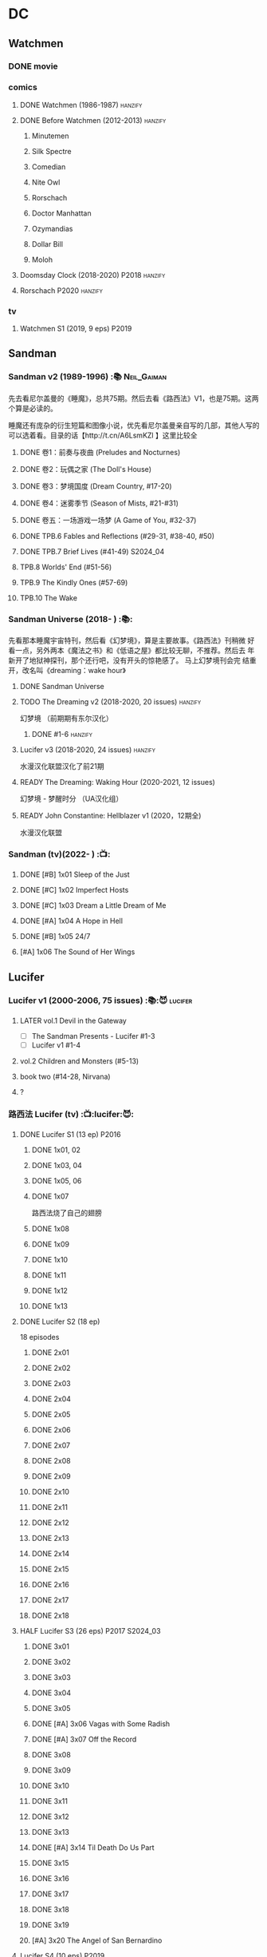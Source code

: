 * DC
** Watchmen
*** DONE movie
*** comics
**** DONE Watchmen (1986-1987) :hanzify:
**** DONE Before Watchmen (2012-2013) :hanzify:
***** Minutemen
***** Silk Spectre
***** Comedian
***** Nite Owl
***** Rorschach
***** Doctor Manhattan
***** Ozymandias
***** Dollar Bill
***** Moloh
**** Doomsday Clock (2018-2020) :P2018:hanzify:
**** Rorschach :P2020:hanzify:
*** tv
**** Watchmen S1 (2019, 9 eps) :P2019:
** Sandman
*** Sandman v2 (1989-1996) :📚:Neil_Gaiman:

先去看尼尔盖曼的《睡魔》，总共75期。然后去看《路西法》V1，也是75期。这两个算是必读的。

睡魔还有庞杂的衍生短篇和图像小说，优先看尼尔盖曼亲自写的几部，其他人写的可以选着看。目录的话【http://t.cn/A6LsmKZl 】这里比较全

**** DONE 卷1：前奏与夜曲 (Preludes and Nocturnes)
**** DONE 卷2：玩偶之家 (The Doll's House)
**** DONE 卷3：梦境国度 (Dream Country, #17-20)
**** DONE 卷4：迷雾季节 (Season of Mists, #21-#31)
CLOSED: <2022-02-05 Sat 17:17>

**** DONE 卷五：一场游戏一场梦 (A Game of You, #32-37)
CLOSED: [2022-03-17 Thu 07:27]

**** DONE TPB.6 Fables and Reflections (#29-31, #38-40, #50)
CLOSED: [2023-04-13 Thu 13:08]

**** DONE TPB.7 Brief Lives (#41-49) :S2024_04:
**** TPB.8 Worlds' End (#51-56)
**** TPB.9 The Kindly Ones (#57-69)
**** TPB.10 The Wake
*** Sandman Universe (2018- ) :📚:

先看那本睡魔宇宙特刊，然后看《幻梦境》，算是主要故事。《路西法》刊稍微
好看一点，另外两本《魔法之书》和《低语之屋》都比较无聊，不推荐。然后去
年新开了地狱神探刊，那个还行吧，没有开头的惊艳感了。 马上幻梦境刊会完
结重开，改名叫《dreaming：wake hour》

**** DONE Sandman Universe
CLOSED: [2022-02-03 Thu 11:32]

**** TODO The Dreaming v2 (2018-2020, 20 issues) :hanzify:

幻梦境 （前期期有东尔汉化）

***** DONE #1-6 :hanzify:
CLOSED: [2023-04-18 Tue 23:17]

**** Lucifer v3 (2018-2020, 24 issues) :hanzify:

水漫汉化联盟汉化了前21期

**** READY The Dreaming: Waking Hour (2020-2021, 12 issues)

幻梦境 - 梦醒时分 （UA汉化组）

**** READY John Constantine: Hellblazer v1 (2020，12期全)

水漫汉化联盟

*** Sandman (tv)(2022- ) :📺:
**** DONE [#B] 1x01 Sleep of the Just
CLOSED: [2024-03-03 Sun 19:43]

**** DONE [#C] 1x02 Imperfect Hosts
CLOSED: [2024-03-10 Sun 19:47]

**** DONE [#C] 1x03 Dream a Little Dream of Me
CLOSED: [2024-03-10 Sun 20:33]

**** DONE [#A] 1x04 A Hope in Hell
CLOSED: <2024-03-22 Fri 23:02>

**** DONE [#B] 1x05 24/7
CLOSED: [2024-03-24 Sun 15:10]

**** [#A] 1x06 The Sound of Her Wings
** Lucifer
*** Lucifer v1 (2000-2006, 75 issues) :📚:😈:lucifer:
**** LATER vol.1 Devil in the Gateway
DEADLINE: <2022-02-28 Mon>

- [ ] The Sandman Presents - Lucifer #1-3
- [ ] Lucifer v1 #1-4

**** vol.2 Children and Monsters (#5-13)
**** book two (#14-28, Nirvana)
**** ?
*** 路西法 Lucifer (tv) :📺:lucifer:😈:
**** DONE Lucifer S1 (13 ep) :P2016:
***** DONE 1x01, 02
CLOSED: [2022-02-02 Wed 17:07]

***** DONE 1x03, 04
CLOSED: <2022-02-13 Sun 16:07>

***** DONE 1x05, 06
CLOSED: [2022-02-27 Sun 13:08]

***** DONE 1x07
CLOSED: [2022-03-04 Fri 20:16]

路西法烧了自己的翅膀

***** DONE 1x08
CLOSED: [2022-03-08 Tue 20:20]

***** DONE 1x09
CLOSED: [2022-03-19 Sat 11:27]

***** DONE 1x10
CLOSED: [2022-03-26 Sat 18:41]

***** DONE 1x11
CLOSED: [2022-04-01 Fri 20:15]

***** DONE 1x12
CLOSED: [2022-04-02 Sat 20:14]

***** DONE 1x13
CLOSED: [2022-04-04 Mon 19:41]

**** DONE Lucifer S2 (18 ep)

18 episodes

***** DONE 2x01
CLOSED: [2023-01-01 Sun 20:35]

***** DONE 2x02
CLOSED: [2023-02-03 Fri 18:56]

***** DONE 2x03
CLOSED: [2023-02-04 Sat 20:47]

***** DONE 2x04
CLOSED: [2023-02-08 Wed 19:55]

***** DONE 2x05
CLOSED: [2023-02-08 Wed 20:45]

***** DONE 2x06
CLOSED: <2023-02-13 Mon 08:27>

***** DONE 2x07
CLOSED: [2023-02-15 Wed 20:54]

***** DONE 2x08
CLOSED: <2023-02-18 Sat 16:14>

***** DONE 2x09
CLOSED: [2023-02-23 Thu 20:03]

***** DONE 2x10
CLOSED: [2023-02-24 Fri 07:45]

***** DONE 2x11
CLOSED: <2023-03-01 Wed 08:34>

***** DONE 2x12
CLOSED: [2023-03-01 Wed 22:10]

***** DONE 2x13
CLOSED: [2023-03-04 Sat 10:15]

***** DONE 2x14
CLOSED: [2023-03-04 Sat 19:02]

***** DONE 2x15
CLOSED: [2023-03-17 Fri 19:52] SCHEDULED: <2023-03-18 Sat>

***** DONE 2x16
CLOSED: [2023-03-17 Fri 20:36] SCHEDULED: <2023-03-18 Sat>

***** DONE 2x17
CLOSED: [2023-03-25 Sat 19:03] SCHEDULED: <2023-03-29 Wed>

***** DONE 2x18
CLOSED: [2023-03-25 Sat 20:59] SCHEDULED: <2023-03-29 Wed>

**** HALF Lucifer S3 (26 eps) :P2017:S2024_03:
***** DONE 3x01
CLOSED: [2024-02-24 Sat 12:04]

***** DONE 3x02
CLOSED: [2024-02-24 Sat 21:14]

***** DONE 3x03
CLOSED: [2024-02-26 Mon 20:14]

***** DONE 3x04
CLOSED: [2024-03-01 Fri 21:57]

***** DONE 3x05
CLOSED: [2024-03-02 Sat 13:42]

***** DONE [#A] 3x06 Vagas with Some Radish
CLOSED: [2024-03-08 Fri 20:22]

***** DONE [#A] 3x07 Off the Record
CLOSED: [2024-03-09 Sat 08:57]

***** DONE 3x08
CLOSED: [2024-03-11 Mon 08:08]

***** DONE 3x09
CLOSED: [2024-03-13 Wed 21:51]

***** DONE 3x10
CLOSED: [2024-03-16 Sat 20:48]

***** DONE 3x11
CLOSED: [2024-03-18 Mon 08:13]

***** DONE 3x12
CLOSED: <2024-03-20 Wed 19:36>

***** DONE 3x13
CLOSED: [2024-03-22 Fri 07:56]

***** DONE [#A] 3x14 Til Death Do Us Part
CLOSED: [2024-03-29 Fri 20:52]

***** DONE 3x15
CLOSED: [2024-04-02 Tue 23:51]

***** DONE 3x16
CLOSED: [2024-04-03 Wed 19:13]

***** DONE 3x17
CLOSED: <2024-04-04 Thu 11:05>

***** DONE 3x18
CLOSED: <2024-04-04 Thu 12:05>

***** DONE 3x19
CLOSED: [2024-04-09 Tue 15:50]

***** [#A] 3x20 The Angel of San Bernardino
**** Lucifer S4 (10 eps) :P2019:
**** Lucifer S5 (16 eps) :P2020:
**** Lucifer S6 (10 eps) :P2021:
** Preacher
*** comics :📚:
**** DONE book 1 (1-12)
**** DONE book 2 (13-26)
**** vol.4 Ancient History
***** OVERDUE Saint of Killers #1-4
DEADLINE: <2022-02-28 Mon>

https://dc.fandom.com/wiki/Saint_of_Killers_(Preacher)

***** The Good Old Boys

与杰西祖母有关的两个人物

***** DONE The Story of You-Know-Who
**** DONE vol.5 Dixie Fried
CLOSED: [2022-02-24 Thu 13:27]

***** DONE Preacher #27-33
***** BLOCK Cassidy: Blood & Whiskey
:PROPERTIES:
:todo:     download
:END:

**** DONE vol.6 War in the Sun
CLOSED: [2022-03-20 Sun 10:45]

***** DONE Preacher 34-40
CLOSED: [2022-03-14 Mon 22:34]

***** DONE One Man's War
CLOSED: [2022-03-20 Sun 10:45]

**** vol.7 Salvation (41-50)
*** tv :📺:
**** DONE Preacher S1 :P2016:
***** DONE 1x01, 02, 03
CLOSED: [2022-01-11 Tue 08:22]

***** DONE 1x04, 05
CLOSED: <2022-01-13 Thu 08:39>

***** DONE 1x06, 07
CLOSED: [2022-01-19 Wed 22:03]

***** DONE 1x08, 09, 10
CLOSED: [2022-01-21 Fri 23:07]

**** DONE Preacher S2 :P2017:

13 episodes

***** DONE 2x01, 02
CLOSED: [2022-01-27 Thu 19:05]

***** DONE 2x03
CLOSED: <2022-01-29 Sat 08:25>

***** DONE 2x04
CLOSED: [2023-02-10 Fri 21:39]

***** DONE 2x05
CLOSED: [2023-02-11 Sat 22:49]

***** DONE 2x06
CLOSED: [2023-02-16 Thu 08:10]

***** DONE 2x07
CLOSED: [2023-02-17 Fri 19:42]

***** DONE 2x08
CLOSED: [2023-02-17 Fri 20:28]

***** DONE 2x09
CLOSED: [2023-02-26 Sun 19:36]

***** DONE 2x10
CLOSED: [2023-02-26 Sun 20:27]

***** DONE 2x11
CLOSED: <2023-03-10 Fri 20:15>

***** DONE 2x12
CLOSED: [2023-03-10 Fri 21:08]

***** DONE 2x13
CLOSED: [2023-03-12 Sun 18:45] SCHEDULED: <2023-03-12 Sun>

**** DONE Preacher S3 :P2018:S2024_04:
CLOSED: [2024-04-25 Thu 08:16]

***** DONE 3x01
CLOSED: [2024-03-30 Sat 08:04]

***** DONE 3x02
CLOSED: [2024-04-01 Mon 08:04]

***** DONE 3x03
CLOSED: [2024-04-03 Wed 19:58]

***** DONE 3x04
CLOSED: [2024-04-09 Tue 19:57]

***** DONE 3x05
CLOSED: [2024-04-11 Thu 07:50]

***** DONE 3x06
CLOSED: [2024-04-12 Fri 20:07]

***** DONE 3x07
CLOSED: <2024-04-17 Wed 09:41>

***** DONE 3x08
CLOSED: [2024-04-18 Thu 07:34]

***** DONE 3x09
CLOSED: [2024-04-21 Sun 19:11]

***** DONE 3x10
CLOSED: [2024-04-25 Thu 08:16]

**** Preacher S4 :P2019:
** V for Vendetta ...
** Fables :hanzify:

https://fables.fandom.com/wiki/Fables_Wiki

*** Fables 童话中人
**** DONE Fables: Legends in Exile (2002) 流亡传说

 ISBN: 9781563899423

**** READY Fables: Animal Farm (2002) 动物农场

 ISBN: 9781401200770

**** READY Fables: Storybook Love (2004) 童话之恋

 ISBN: 9781401202569

**** Fables: March of the Wooden Soldiers (2005)

 ISBN: 9781401202224

**** Fables: The Mean Seasons (2005)

 ISBN: 9781401204860

**** Fables: Homelands (2005)

 ISBN: 9781401205003

**** Fables: Arabian Nights (and Days) (2006)

 ISBN: 9781401210007

**** Fables: Wolves (2006)

 ISBN: 9781401210014

**** Fables: Sons of Empire (2007)

 ISBN: 9781401213169

**** Fables: The Good Prince (2008)

 ISBN: 9781401216863

**** Fables: War and Pieces (2008)

 ISBN: 9781401219130

**** Fables: The Dark Ages (2009)

 ISBN: 9781401223168

**** Fables: The Great Fables Crossover (2010)

 ISBN: 9781401225728

**** Fables: Witches (2010)

 ISBN: 9781401228804

**** Fables: Rose Red (2011)

 ISBN: 9781401230005

**** Fables: Super Team (2011)

 ISBN: 9781401233068

**** Fables: Inherit the Wind (2012)
**** Fables: Cubs in Toyland (2013)
**** Fables: Snow White (2013)
**** Fables: Camelot (2014)
*** Fairest 绝世佳人
*** Jack of Fables 杰克传？
*** Fables: The Wolf Among Us 我们身边的狼
*** Everafter: From the Pages of Fables 从此以后
*** specials
**** 1001 Nights of Snowfall
**** Peter & Max: A Fables Novel
**** Cinderella: From Fabletown with Love
**** Cinderella: Fables Are Forever
**** The Unwritten Fables
**** The Literals
**** Fables: Werewolves of the Heartland
**** Fairest: In All The Land
**** Batman Vs. Bigby! A Wolf In Gotham
** Y: The Last Man
** Swamp Thing
* Marvel
** Ultimate Marvel
*** Ultimate X-Men :S2025:

https://breezewiki.com/ultimatepopculture/wiki/Ultimate_X-Men#Collected_editions

**** vol.1 The Tomorrow People (#1-6)
**** vol.2 Return To Weapon X (#7-12)
**** vol.3 World Tour (#13-20)
**** vol.4 Hellfire & Brimstone (#21-25)
**** vol.5 Ultimate War
**** vol.6 Return Of The King (#26-33)
**** vol.7 Blockbuster (#34-39)
*** Ultimate Fantastic Four

https://breezewiki.com/ultimatepopculture/wiki/Ultimate_Fantastic_Four#Collected_editions

**** DONE vol.1 The Fantastic (#1-6) :S2024_08:
CLOSED: [2024-07-30 Tue 23:11]

**** DONE vol.2 Doom (#7-12) :S2024_08:
CLOSED: <2024-08-02 Fri 13:03>

**** DONE vol.3 N-Zone (#13-18) :S2024_08:
CLOSED: <2024-08-06 Tue 20:24>

**** DONE vol.4 Inhuman (#19-20, annual #1) :S2024_08:
CLOSED: <2024-08-08 Thu 20:25>

**** vol.5 Crossover (#21-26)
***** DONE Crossover (#21-23)
CLOSED: <2024-08-10 Sat 08:27>

***** Tomb of Namor (#24-27)
**** vol.6 Frightful (#27-32)
** Spider-Man
*** The Amazing Spider-Man 神奇蜘蛛侠
**** v1 (1963-1998, #001-441)

442 (#1–441 plus #–1) and 31 Annuals

**** v2 (1999-2003, 58 issues and 3 Annuals)
**** v1 cont. (2003-2014, #500-700)

222 issues (#500–700 plus issues #654.1, 679.1, 699.1, 700.1, 700.2, 700.3, 700.4, and 700.5, #789–801) and 6 Annuals


It was replaced by The Superior Spider-Man as part of the Marvel NOW! relaunch of Marvel's comic lines.[1]

**** v3 (2014-2015)

28 (#1–20.1, plus issues #1.1, 1.2, 1.3, 1.4, 1.5, 16.1, 17.1, 18.1, 19.1, and 20.1) and 1 Annual

**** v4 (2015-2017)

38 (#1–32 plus issues #1.1, 1.2, 1.3, 1.4, 1.5, and 1.6) and 1 Annual

**** v5 (2018- )
*** Spectacular Spider-Man 惊世骇俗
**** v1 (1976-1998, 264 issues)

- Peter Parker, the Spectacular Spider-Man (#1-133)
- The Spectacular Spider-Man (#134-263)

**** v2 (2003-2005, 27 issues)
**** v3 (2017-2019, 23 issues)

- Peter Parker: The Spectacular Spider-Man #1-6
- Peter Parker: The Spectacular Spider-Man #297-313

*** Superiror Spider-Man (Otto Octavius) 究级
**** v1 (2013-2014, 34 issues)
**** DONE v2 (2019, 12 issues)
*** Spider-Man 2099 (Miguel O'Hara)
**** v1 (1992-1996, 45 issues)
**** READY v2 (2014-2015, 12 issues) :hanzify:
**** READY v3 (2015-2017, 25 issues) :hanzify:
**** v4 (2020, 1 issue)
*** DONE Event: Spider-Verse (2014-2015)
**** Prelude

- Guardians of the Galaxy	FCBD 2014	
- *The Amazing Spider-Man*	#4–6	

**** Edge of Spider-Verse

- Edge of Spider-Verse	#1–5	
- Spider-Man 2099 (vol. 2)	#5	
- *The Superior Spider-Man* (vol.1) #32–33	
- *The Amazing Spider-Man* (vol. 3)	#7–8	

**** Core series

- *The Amazing Spider-Man* (vol. 3)	#9–15	

**** Tie-in issues

- Scarlet Spiders	#1–3	
- Spider-Man 2099 (vol. 2)	#6–8	
- Spider-Verse (vol. 2)	#1–2	
- Spider-Verse Team-Up	#1–3	
- Spider-Woman (vol. 5)	#1–4	

*** Event: Spider-Geddon (2018)
**** Lead-up

- Edge of Spider-Geddon #1–4
- Superior Octopus #1

**** Main plot

- Spider-Geddon #0–5

**** Tie-ins

- *Peter Parker, The Spectacular Spider-Man* #311–313
- Spider-Force #1–3
- Spider-Geddon Handbook #1
- Spider-Girls #1–3
- Spider-Gwen: Ghost Spider #1–3
- Superior Spider-Man Vol. 2 #1
- Vault of Spiders #1–2

**** Aftermath

- Spider-Gwen: Ghost Spider #4

*** Ultimate Spider-Man

https://en.m.wikipedia.org/wiki/List_of_Ultimate_Spider-Man_story_arcs

**** Ultimate Spider-Man
***** DONE vol.01 Power and Responsibility
***** DONE vol.02 Learning Curve (#8-13)
***** Ultimate Marvel Team-Up vol.1
***** DONE vol.03 Double Trouble
***** Ultimate Marvel Team-Up vol.2
***** DONE vol.04 Legacy (#22-27)
***** DONE vol.05 Public Scrutiny
***** DONE vol.06 Venom (#33–39)
***** DONE vol.07 Irresponsible
***** DONE vol.08 Cats and Kings (#47-53)
***** DONE vol.09 Ultimate Six
***** vol.10 Hollywood (#54–59)
***** vol.11 Carnage (#60-65)
***** vol.12 Superstarts (#66-71)
***** vol.13 Hobgobin (#72-78)
***** vol.14 Warriors (#79-85)
***** vol.15 Silver Sable (#86-90,annual #1)
***** vol.16 Deadpool (#91-96, annual #2)
***** vol.17 Clone Saga (#97-105)
***** vol.18 Ultimate Knights (#106-111)
***** vol.19 Death of a Goblin (#112-119)
***** vol.20 And His Amazing Friends (#118-122)
***** vol.21 War of the Symbiotes (#123-128)
***** vol.22 Ultimatum (#129-133, annual #3)

Ultimate Spider-Man #129–133, Annual #3

**** Ultimatum: Requiem
**** relaunch
***** vol.1 The New World According to Peter Parker (#1-6)
***** vol.2 Chameleons (#7-14)
***** vol.3 Death of Spider-Man Prelude (#15, #150-155)
***** vol.4 Death of Spider-Man (#156-160)
***** vol.5 Death Spider-Man Fallout
**** Ultimate Comics Spider-Man (Miles Morales)
** Marvel MCU
*** Marvel's Agents of S.H.I.E.L.D.
**** DOING S5 :S2024_08:
***** DONE 5x11
CLOSED: [2024-07-28 Sun 20:24]

***** DONE 5x12
CLOSED: [2024-07-29 Mon 08:08]

***** DONE 5x13
CLOSED: [2024-08-01 Thu 08:05]

***** DONE 5x14
CLOSED: [2024-08-02 Fri 08:55]

***** DONE 5x15
CLOSED: [2024-08-03 Sat 14:49]

***** DONE 5x16
CLOSED: <2024-08-04 Sun 12:03>

***** DONE 5x17
CLOSED: [2024-08-03 Sat 15:35]

***** DONE 5x18
CLOSED: [2024-08-05 Mon 21:31]

***** DONE 5x19
CLOSED: [2024-08-07 Wed 20:26]

***** DONE 5x20
CLOSED: [2024-08-09 Fri 21:28]

***** 5x21
***** 5x22
**** S6 :S2025:
*** phase 2
**** DONE Avengers 2: Age of Ultron
CLOSED: [2024-08-10 Sat 10:01]

*** phase 4
**** DOING WandaVision 旺达幻视 :P2021:S2024_08:
***** DONE 1x01
CLOSED: [2024-07-29 Mon 20:08]

***** DONE 1x02
CLOSED: [2024-07-29 Mon 20:41]

***** DONE 1x03
CLOSED: <2024-07-31 Wed 19:57>

***** DONE 1x04
CLOSED: [2024-08-02 Fri 23:30]

***** DONE 1x05
CLOSED: <2024-08-04 Sun 16:26>

***** DONE 1x06
CLOSED: <2024-08-04 Sun 22:59>

***** DONE 1x07
CLOSED: <2024-08-08 Thu 11:01>

***** DONE 1x08
CLOSED: [2024-08-10 Sat 15:30]

***** DONE 1x09
CLOSED: [2024-08-10 Sat 16:16]

**** TODO The Falcon and the Winter Soldier 猎鹰与冬兵 :S2024_08:
*** misc
**** TODO Loki S1 :S2024_08:
***** DONE 1x01
CLOSED: [2024-08-12 Mon 08:32]

* Supernatural :📺:spn:
** comics
*** Origins  :P2007:

(May 2007-December 2007)

John Winchester discovers his dead wife, and takes his children, Sam and Dean, with him in a quest to find what murdered his wife.

*** Rising Son  :P2008:

 (April 2008-August 2008)

Set a few years after /Supernatural: Origins/, the story picks up with an 11-year-old Dean and a 7-year-old Sam traveling with their father, John.

*** Beginning's End :P2010:

(January 2010-June 2010)

Picking up several years after the Supernatural: Rising Son, the Winchesters find themselves working a case in New York City. The comics sets up the events that led to Sam leaving his family to attend Stanford. It is written by Andrew Dabb and Daniel Loflin.

*** Supernatural :P2011:
*** The Dogs of Edinburgh :P2012:

 (December 2011-May 2012)

On an academic break while at Stanford, Sam Winchester visits the United Kingdom on what is meant to be a sleepy trip... but on his first day he meets the alluring 'Emma of the Isles,' and his visit gets a thousand percent less boring!

** S2
*** DONE 2x15 :Gabriel:
CLOSED: [2022-12-31 Sat 18:03]

** S3
*** DONE 3x11 :Gabriel:
CLOSED: [2022-12-31 Sat 21:06]

** S5
*** DONE 5x01 :Lucifer:
CLOSED: [2024-03-26 Tue 07:53]

*** DONE [#A] 5x08 Changing Channels [#S]
CLOSED: [2023-01-02 Mon 21:10]

*** DONE [#A] 5x09 The Real Ghostbusters
CLOSED: [2024-03-27 Wed 20:11]

*** DONE 5x19 :Gabriel:
CLOSED: [2023-01-07 Sat 15:56]

** S9
*** DONE 9x18
CLOSED: [2023-01-14 Sat 14:44]

** DONE S11
** DONE S12
** DONE SPN S13
*** DONE 13x01, 02
CLOSED: [2022-02-02 Wed 14:29]

*** DONE 13x03, 04
CLOSED: [2022-02-10 Thu 20:15]

*** DONE 13x05
CLOSED: [2022-02-19 Sat 21:50]

Cass 回归

*** DONE 13x06,07
CLOSED: [2022-03-04 Fri 18:14]

*** DONE 13x08
CLOSED: [2022-03-08 Tue 12:20]

*** DONE 13x09,10
CLOSED: [2022-03-10 Thu 19:34]

*** DONE 13x11
CLOSED: <2022-03-16 Wed 22:36>

*** DONE 13x12
CLOSED: [2022-03-20 Sun 10:10]

*** DONE 13x13
CLOSED: [2022-04-07 Thu 19:11]

*** DONE 13x14
CLOSED: [2022-04-08 Fri 07:47]

*** DONE 13x15
CLOSED: [2022-04-11 Mon 08:08]

*** DONE 13x16 Scoobynatural
CLOSED: [2022-04-13 Wed 08:14]

*** DONE 13x17
CLOSED: [2023-02-25 Sat 08:32]

*** DONE 13x18
CLOSED: [2023-02-25 Sat 21:16]

*** DONE 13x19
CLOSED: [2022-04-14 Thu 19:04]

*** DONE 13x20
CLOSED: [2023-03-10 Fri 22:41] SCHEDULED: <2023-03-12 Sun>

*** DONE 13x21
CLOSED: [2023-03-16 Thu 18:48] SCHEDULED: <2023-03-12 Sun>

*** DONE 13x22
CLOSED: [2023-03-16 Thu 19:29] SCHEDULED: <2023-03-18 Sat>

*** DONE 13x23
CLOSED: [2023-03-20 Mon 07:57] SCHEDULED: <2023-03-18 Sat>

** DONE S14 :S2023_03:S2024_03:
CLOSED: [2024-03-15 Fri 20:13]

20 episodes

*** DONE 14x01
CLOSED: [2023-03-20 Mon 20:15]

*** DONE 14x02
CLOSED: [2023-04-06 Thu 08:02]

*** DONE 14x03
CLOSED: [2023-04-07 Fri 20:12]

*** DONE [#A] 14x04 Mint Condition
CLOSED: [2023-04-07 Fri 20:55]

*** DONE 14x05
CLOSED: <2023-04-13 Thu 19:53>

*** DONE 14x06
CLOSED: [2023-04-13 Thu 21:24]

*** DONE 14x07
CLOSED: [2023-04-18 Tue 19:24]

*** DONE 14x08
CLOSED: <2023-04-20 Thu 18:49>

*** DONE 14x09
CLOSED: [2023-04-24 Mon 20:03]

*** DONE [#A] 14x10 Nihilism
CLOSED: [2024-02-25 Sun 11:33]

*** DONE 14x11
CLOSED: [2024-02-25 Sun 13:07]

*** DONE 14x12
CLOSED: [2024-02-28 Wed 21:41]

*** DONE [#A] 14x13 Lebanon
CLOSED: [2024-02-29 Thu 08:13]

*** DONE [#A] 14x14 Ouroborus
CLOSED: [2024-03-06 Wed 21:44]

*** DONE 14x15
CLOSED: <2024-03-07 Thu 07:57>

*** DONE 14x16
CLOSED: [2024-03-09 Sat 19:28]

*** DONE 14x17
CLOSED: [2024-03-09 Sat 20:13]

*** DONE 14x18
CLOSED: [2024-03-14 Thu 07:44]

*** DONE 14x19
CLOSED: [2024-03-15 Fri 00:15]

*** DONE [#A] 14x20 Moriah
CLOSED: [2024-03-15 Fri 20:13]

** S15 :S2024_03:

20 episodes

*** DONE 15x01
CLOSED: [2024-03-19 Tue 08:07]

*** DONE 15x02
CLOSED: [2024-03-19 Tue 21:42]

*** DONE 15x03
CLOSED: [2024-03-22 Fri 20:49]

*** DONE 15x04
CLOSED: [2024-03-29 Fri 20:01]

*** DONE [#A] 15x05 Proverbs 17:3
CLOSED: [2024-03-25 Mon 20:54]

